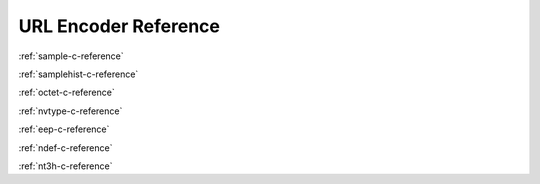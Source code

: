 URL Encoder Reference
=====================

:ref:`sample-c-reference`

:ref:`samplehist-c-reference`

:ref:`octet-c-reference`

:ref:`nvtype-c-reference`

:ref:`eep-c-reference`

:ref:`ndef-c-reference`

:ref:`nt3h-c-reference`
